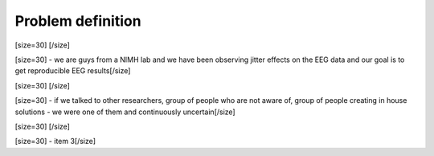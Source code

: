 ==================
Problem definition
==================
[size=30] [/size]

[size=30] - we are guys from a NIMH lab and we have been observing jitter effects on the EEG data and our goal is to get reproducible EEG results[/size]

[size=30] [/size]

[size=30]  - if we talked to other researchers, group of people who are not aware of, group of people creating in house solutions - we were one of them and continuously uncertain[/size]

[size=30] [/size]

[size=30] - item 3[/size]
